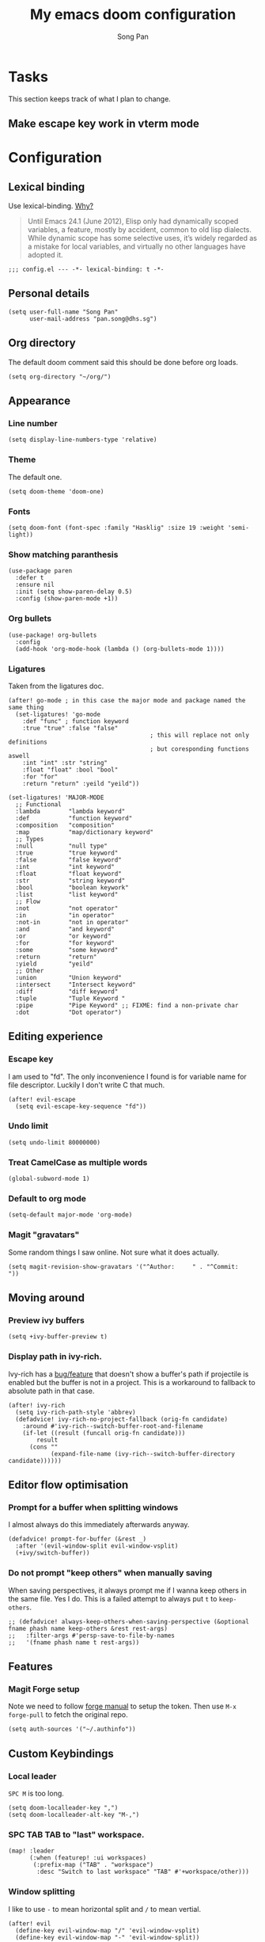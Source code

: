#+TITLE: My emacs doom configuration
#+AUTHOR: Song Pan
#+EMAIL: pan.song@dhs.sg

* Tasks
This section keeps track of what I plan to change.
** Make escape key work in vterm mode
* Configuration
** Lexical binding
Use lexical-binding. [[https://nullprogram.com/blog/2016/12/22/][Why?]]

#+BEGIN_QUOTE
Until Emacs 24.1 (June 2012), Elisp only had dynamically scoped variables,
a feature, mostly by accident, common to old lisp dialects. While dynamic
scope has some selective uses, it’s widely regarded as a mistake for local
variables, and virtually no other languages have adopted it.
#+END_QUOTE

#+begin_src elisp
;;; config.el --- -*- lexical-binding: t -*-
#+end_src
** Personal details
#+begin_src elisp
(setq user-full-name "Song Pan"
      user-mail-address "pan.song@dhs.sg")
#+end_src
** Org directory
The default doom comment said this should be done before org loads.
#+begin_src elisp
(setq org-directory "~/org/")
#+end_src
** Appearance
*** Line number
#+begin_src elisp
(setq display-line-numbers-type 'relative)
#+end_src
*** Theme
The default one.
#+begin_src elisp
(setq doom-theme 'doom-one)
#+end_src
*** Fonts
#+begin_src elisp
(setq doom-font (font-spec :family "Hasklig" :size 19 :weight 'semi-light))
#+end_src

*** Show matching paranthesis
#+begin_src elisp
(use-package paren
  :defer t
  :ensure nil
  :init (setq show-paren-delay 0.5)
  :config (show-paren-mode +1))
#+end_src
*** Org bullets
#+begin_src elisp
(use-package! org-bullets
  :config
  (add-hook 'org-mode-hook (lambda () (org-bullets-mode 1))))
#+end_src
*** Ligatures
Taken from the ligatures doc.
#+begin_src elisp
(after! go-mode ; in this case the major mode and package named the same thing
  (set-ligatures! 'go-mode
    :def "func" ; function keyword
    :true "true" :false "false"
                                        ; this will replace not only definitions
                                        ; but coresponding functions aswell
    :int "int" :str "string"
    :float "float" :bool "bool"
    :for "for"
    :return "return" :yeild "yeild"))

(set-ligatures! 'MAJOR-MODE
  ;; Functional
  :lambda        "lambda keyword"
  :def           "function keyword"
  :composition   "composition"
  :map           "map/dictionary keyword"
  ;; Types
  :null          "null type"
  :true          "true keyword"
  :false         "false keyword"
  :int           "int keyword"
  :float         "float keyword"
  :str           "string keyword"
  :bool          "boolean keywork"
  :list          "list keyword"
  ;; Flow
  :not           "not operator"
  :in            "in operator"
  :not-in        "not in operator"
  :and           "and keyword"
  :or            "or keyword"
  :for           "for keyword"
  :some          "some keyword"
  :return        "return"
  :yield         "yeild"
  ;; Other
  :union         "Union keyword"
  :intersect     "Intersect keyword"
  :diff          "diff keyword"
  :tuple         "Tuple Keyword "
  :pipe          "Pipe Keyword" ;; FIXME: find a non-private char
  :dot           "Dot operator")
#+end_src

** Editing experience
*** Escape key
I am used to "fd". The only inconvenience I found is for variable name for
file descriptor. Luckily I don't write C that much.
#+begin_src elisp
(after! evil-escape
  (setq evil-escape-key-sequence "fd"))
#+end_src
*** Undo limit
#+begin_src elisp
(setq undo-limit 80000000)
#+end_src
*** Treat CamelCase as multiple words
#+begin_src elisp
(global-subword-mode 1)
#+end_src
*** Default to org mode
#+begin_src elisp
(setq-default major-mode 'org-mode)
#+end_src
*** Magit "gravatars"
Some random things I saw online. Not sure what it does actually.
#+begin_src elisp
(setq magit-revision-show-gravatars '("^Author:     " . "^Commit:     "))
#+end_src
** Moving around
*** Preview ivy buffers
#+begin_src elisp
(setq +ivy-buffer-preview t)
#+end_src
*** Display path in ivy-rich.
Ivy-rich has a [[https://github.com/Yevgnen/ivy-rich/issues/53][bug/feature]] that doesn't show a buffer's path if projectile
is enabled but the buffer is not in a project. This is a workaround to
fallback to absolute path in that case.
#+begin_src elisp
(after! ivy-rich
  (setq ivy-rich-path-style 'abbrev)
  (defadvice! ivy-rich-no-project-fallback (orig-fn candidate)
    :around #'ivy-rich--switch-buffer-root-and-filename
    (if-let ((result (funcall orig-fn candidate)))
        result
      (cons ""
            (expand-file-name (ivy-rich--switch-buffer-directory candidate))))))
#+end_src
** Editor flow optimisation
*** Prompt for a buffer when splitting windows
I almost always do this immediately afterwards anyway.
#+begin_src elisp
(defadvice! prompt-for-buffer (&rest _)
  :after '(evil-window-split evil-window-vsplit)
  (+ivy/switch-buffer))
#+end_src
*** Do not prompt "keep others" when manually saving
When saving perspectives, it always prompt me if I wanna keep others in
the same file. Yes I do. This is a failed attempt to always put =t= to
=keep-others=.
#+begin_src elisp
;; (defadvice! always-keep-others-when-saving-perspective (&optional fname phash name keep-others &rest rest-args)
;;   :filter-args #'persp-save-to-file-by-names
;;   '(fname phash name t rest-args))
#+end_src

** Features
*** Magit Forge setup
Note we need to follow [[https://magit.vc/manual/forge/Getting-Started.html#Getting-Started][forge manual]] to setup the token. Then use =M-x
forge-pull= to fetch the original repo.
#+begin_src elisp
(setq auth-sources '("~/.authinfo"))
#+end_src
** Custom Keybindings
*** Local leader
=SPC M= is too long.
#+begin_src elisp
(setq doom-localleader-key ",")
(setq doom-localleader-alt-key "M-,")
#+end_src
*** SPC TAB TAB to "last" workspace.
#+begin_src elisp
(map! :leader
      (:when (featurep! :ui workspaces)
       (:prefix-map ("TAB" . "workspace")
        :desc "Switch to last workspace" "TAB" #'+workspace/other)))
#+end_src
*** Window splitting
I like to use =-= to mean horizontal split and =/= to mean vertial.
#+begin_src elisp
(after! evil
  (define-key evil-window-map "/" 'evil-window-vsplit)
  (define-key evil-window-map "-" 'evil-window-split))
#+end_src
=SPC w -= was mapped to something else so we preserve it by remapping it
to =SPC w C--=
#+begin_src elisp
(define-key evil-window-map (kbd "C--") 'evil-window-decrease-height)
#+end_src
** Other
*** Auto save every buffer
#+begin_src elisp
(setq auto-save-default t)
#+end_src
*** Auto revert buffers from disk
Also checks version contorl info, whatever that means.
#+begin_src elisp
(use-package! autorevert
  :config
  (global-auto-revert-mode 1)
  (setq auto-revert-check-vc-info t))
#+end_src
*** Don't bother confirming killing process
#+begin_src elisp
(use-package! files
  :defer t
  :config
  (setq confirm-kill-processes nil))
#+end_src
*** Auto save when emacs is out of focus
Taken from[[http://ergoemacs.org/emacs/emacs_auto_save.html][ Emacs auto save]] 
#+begin_src elisp
(defun xah-save-all-unsaved ()
  "Save all unsaved files. no ask.
Version 2019-11-05"
  (interactive)
  (save-some-buffers t))

;; when switching out of emacs, all unsaved files will be saved
(add-hook 'focus-out-hook 'xah-save-all-unsaved)
#+end_src

* Notes
** Making magit push to github directly using ssh key
See [[file:other/ssh_config.org::*Github access][Github access]].
